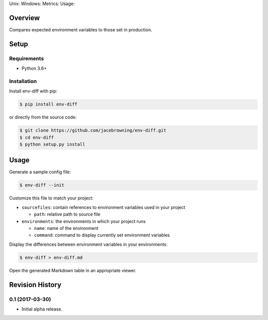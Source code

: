 Unix: |Unix Build Status| Windows: |Windows Build Status|\ Metrics:
|Coverage Status| |Scrutinizer Code Quality|\ Usage: |PyPI Version|

Overview
========

Compares expected environment variables to those set in production.

Setup
=====

Requirements
------------

-  Python 3.6+

Installation
------------

Install env-diff with pip:

.. code:: sh

    $ pip install env-diff

or directly from the source code:

.. code:: sh

    $ git clone https://github.com/jacebrowning/env-diff.git
    $ cd env-diff
    $ python setup.py install

Usage
=====

Generate a sample config file:

.. code:: sh

    $ env-diff --init

Customize this file to match your project:

-  ``sourcefiles``: contain references to environment variables used in
   your project

   -  ``path``: relative path to source file

-  ``environments``: the environments in which your project runs

   -  ``name``: name of the environment
   -  ``command``: command to display currently set environment
      variables

Display the differences between environment variables in your
environments:

.. code:: sh

    $ env-diff > env-diff.md

Open the generated Markdown table in an appropriate viewer.

.. |Unix Build Status| image:: https://img.shields.io/travis/jacebrowning/env-diff/master.svg
   :target: https://travis-ci.org/jacebrowning/env-diff
.. |Windows Build Status| image:: https://img.shields.io/appveyor/ci/jacebrowning/env-diff/master.svg
   :target: https://ci.appveyor.com/project/jacebrowning/env-diff
.. |Coverage Status| image:: https://img.shields.io/coveralls/jacebrowning/env-diff/master.svg
   :target: https://coveralls.io/r/jacebrowning/env-diff
.. |Scrutinizer Code Quality| image:: https://img.shields.io/scrutinizer/g/jacebrowning/env-diff.svg
   :target: https://scrutinizer-ci.com/g/jacebrowning/env-diff/?branch=master
.. |PyPI Version| image:: https://img.shields.io/pypi/v/env-diff.svg
   :target: https://pypi.python.org/pypi/env-diff

Revision History
================

0.1 (2017-03-30)
----------------

-  Initial alpha release.


